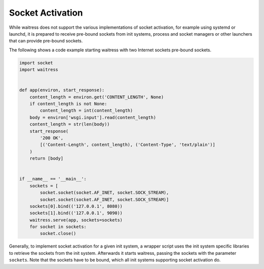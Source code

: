 Socket Activation
-----------------

While waitress does not support the various implementations of socket activation,
for example using systemd or launchd, it is prepared to receive pre-bound sockets
from init systems, process and socket managers or other launchers that can provide
pre-bound sockets.

The following shows a code example starting waitress with two Internet sockets
pre-bound sockets.

.. code-block:: python

    import socket
    import waitress


    def app(environ, start_response):
        content_length = environ.get('CONTENT_LENGTH', None)
        if content_length is not None:
            content_length = int(content_length)
        body = environ['wsgi.input'].read(content_length)
        content_length = str(len(body))
        start_response(
            '200 OK',
            [('Content-Length', content_length), ('Content-Type', 'text/plain')]
        )
        return [body]


    if __name__ == '__main__':
        sockets = [
            socket.socket(socket.AF_INET, socket.SOCK_STREAM),
            socket.socket(socket.AF_INET, socket.SOCK_STREAM)]
        sockets[0].bind(('127.0.0.1', 8080))
        sockets[1].bind(('127.0.0.1', 9090))
        waitress.serve(app, sockets=sockets)
        for socket in sockets:
            socket.close()

Generally, to implement socket activation for a given init system, a wrapper
script uses the init system specific libraries to retrieve the sockets from
the init system. Afterwards it starts waitress, passing the sockets with the parameter
``sockets``. Note that the sockets have to be bound, which all init systems
supporting socket activation do.

